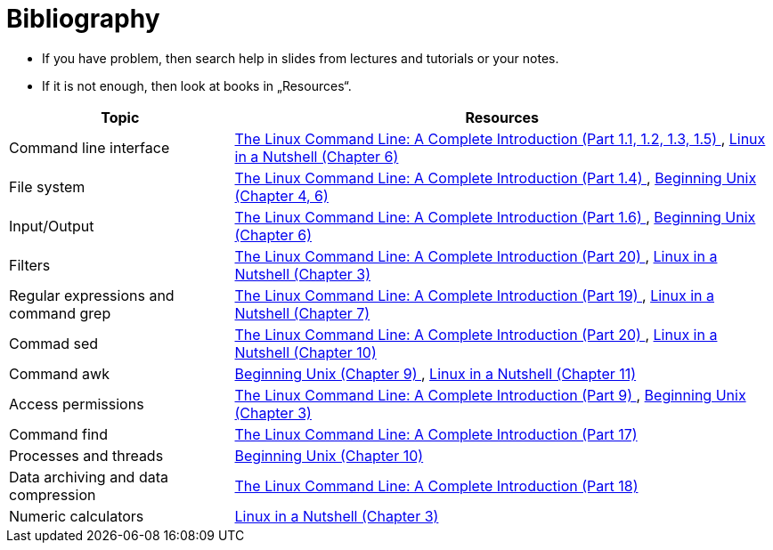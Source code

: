 = Bibliography 
:imagesdir: ../media/homeworks


* If you have problem, then search help in slides from lectures and tutorials or your notes.
* If it is not enough, then look at books in „Resources“.

[options="autowidth"]
|====
<h| Topic  <h| Resources
| Command line interface  | http://www.amazon.com/The-Linux-Command-Line-Introduction/dp/1593273894/ref=sr_1_1?ie=UTF8&qid=1384706356&sr=8-1&keywords=the+linux+command[The Linux Command Line: A Complete Introduction (Part 1.1, 1.2, 1.3, 1.5) ], http://www.amazon.com/Linux-Nutshell-Ellen-Siever/dp/0596154488/ref=sr_1_1?ie=UTF8&qid=1384708199&sr=8-1&keywords=linux+in+a+nutshell[Linux in a Nutshell (Chapter 6) ]
| File system  | http://www.amazon.com/The-Linux-Command-Line-Introduction/dp/1593273894/ref=sr_1_1?ie=UTF8&qid=1384706356&sr=8-1&keywords=the+linux+command[The Linux Command Line: A Complete Introduction (Part 1.4) ], http://www.amazon.com/Beginning-Unix-Paul-Love/dp/0764579940/ref=sr_1_1?ie=UTF8&qid=1384706268&sr=8-1&keywords=beginning+unix[Beginning Unix (Chapter 4, 6) ]
| Input/Output  | http://www.amazon.com/The-Linux-Command-Line-Introduction/dp/1593273894/ref=sr_1_1?ie=UTF8&qid=1384706356&sr=8-1&keywords=the+linux+command[The Linux Command Line: A Complete Introduction (Part 1.6) ], http://www.amazon.com/Beginning-Unix-Paul-Love/dp/0764579940/ref=sr_1_1?ie=UTF8&qid=1384706268&sr=8-1&keywords=beginning+unix[Beginning Unix (Chapter 6) ]
| Filters  | http://www.amazon.com/The-Linux-Command-Line-Introduction/dp/1593273894/ref=sr_1_1?ie=UTF8&qid=1384706356&sr=8-1&keywords=the+linux+command[The Linux Command Line: A Complete Introduction (Part 20) ], http://www.amazon.com/Linux-Nutshell-Ellen-Siever/dp/0596154488/ref=sr_1_1?ie=UTF8&qid=1384708199&sr=8-1&keywords=linux+in+a+nutshell[Linux in a Nutshell (Chapter 3) ]
| Regular expressions and command grep  | http://www.amazon.com/The-Linux-Command-Line-Introduction/dp/1593273894/ref=sr_1_1?ie=UTF8&qid=1384706356&sr=8-1&keywords=the+linux+command[The Linux Command Line: A Complete Introduction (Part 19) ], http://www.amazon.com/Linux-Nutshell-Ellen-Siever/dp/0596154488/ref=sr_1_1?ie=UTF8&qid=1384708199&sr=8-1&keywords=linux+in+a+nutshell[Linux in a Nutshell (Chapter 7) ]
| Commad sed   | http://www.amazon.com/The-Linux-Command-Line-Introduction/dp/1593273894/ref=sr_1_1?ie=UTF8&qid=1384706356&sr=8-1&keywords=the+linux+command[The Linux Command Line: A Complete Introduction (Part 20) ], http://www.amazon.com/Linux-Nutshell-Ellen-Siever/dp/0596154488/ref=sr_1_1?ie=UTF8&qid=1384708199&sr=8-1&keywords=linux+in+a+nutshell[Linux in a Nutshell (Chapter 10) ]
| Command awk  | http://www.amazon.com/Beginning-Unix-Paul-Love/dp/0764579940/ref=sr_1_1?ie=UTF8&qid=1384706268&sr=8-1&keywords=beginning+unix[Beginning Unix (Chapter 9) ], http://www.amazon.com/Linux-Nutshell-Ellen-Siever/dp/0596154488/ref=sr_1_1?ie=UTF8&qid=1384708199&sr=8-1&keywords=linux+in+a+nutshell[Linux in a Nutshell (Chapter 11)]
| Access permissions  | http://www.amazon.com/The-Linux-Command-Line-Introduction/dp/1593273894/ref=sr_1_1?ie=UTF8&qid=1384706356&sr=8-1&keywords=the+linux+command[The Linux Command Line: A Complete Introduction (Part 9) ], http://www.amazon.com/Beginning-Unix-Paul-Love/dp/0764579940/ref=sr_1_1?ie=UTF8&qid=1384706268&sr=8-1&keywords=beginning+unix[Beginning Unix (Chapter 3) ]
| Command find  | http://www.amazon.com/The-Linux-Command-Line-Introduction/dp/1593273894/ref=sr_1_1?ie=UTF8&qid=1384706356&sr=8-1&keywords=the+linux+command[The Linux Command Line: A Complete Introduction (Part 17) ]
| Processes and threads  | http://www.amazon.com/Beginning-Unix-Paul-Love/dp/0764579940/ref=sr_1_1?ie=UTF8&qid=1384706268&sr=8-1&keywords=beginning+unix[Beginning Unix (Chapter 10) ]
| Data archiving and data compression  | http://www.amazon.com/The-Linux-Command-Line-Introduction/dp/1593273894/ref=sr_1_1?ie=UTF8&qid=1384706356&sr=8-1&keywords=the+linux+command[The Linux Command Line: A Complete Introduction (Part 18) ]
| Numeric calculators  | http://www.amazon.com/Linux-Nutshell-Ellen-Siever/dp/0596154488/ref=sr_1_1?ie=UTF8&qid=1384708199&sr=8-1&keywords=linux+in+a+nutshell[Linux in a Nutshell (Chapter 3) ]
|====
